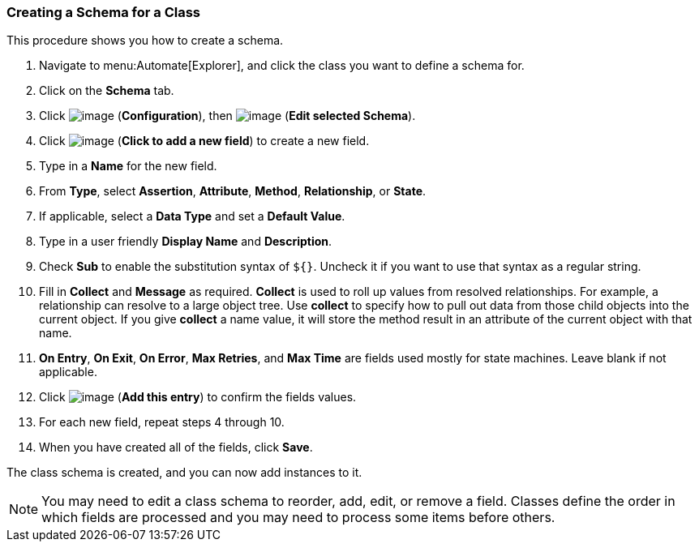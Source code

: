 === Creating a Schema for a Class

This procedure shows you how to create a schema.

. Navigate to menu:Automate[Explorer], and click the class you want to define a schema for.

. Click on the *Schema* tab.

. Click image:../images/1847.png[image] (*Configuration*), then
image:../images/1851.png[image] (*Edit selected Schema*).

. Click image:../images/2366.png[image] (*Click to add a new field*) to create a new field.

. Type in a *Name* for the new field.

. From *Type*, select *Assertion*, *Attribute*, *Method*, *Relationship*, or *State*.

. If applicable, select a *Data Type* and set a *Default Value*.

. Type in a user friendly *Display Name* and *Description*.

. Check *Sub* to enable the substitution syntax of `${}`. Uncheck it if you
want to use that syntax as a regular string.

. Fill in *Collect* and *Message* as required. *Collect* is used to roll up
values from resolved relationships. For example, a relationship can
resolve to a large object tree. Use *collect* to specify how to pull out
data from those child objects into the current object. If you give
*collect* a name value, it will store the method result in an attribute of
the current object with that name.

. *On Entry*, *On Exit*, *On Error*, *Max Retries*, and *Max Time* are fields used mostly for state machines. Leave blank if not applicable. 
ifdef::cfme[For more information, see link:https://access.redhat.com/documentation/en/red-hat-cloudforms/4.0/provisioning-virtual-machines-and-hosts[Provisioning Virtual Machines and Hosts] guide.]

. Click image:../images/1863.png[image] (*Add this entry*) to confirm the
fields values.

. For each new field, repeat steps 4 through 10.

. When you have created all of the fields, click *Save*.

The class schema is created, and you can now add instances to it.

[NOTE]
====
You may need to edit a class schema to reorder, add, edit, or remove a
field. Classes define the order in which fields are processed and you
may need to process some items before others.
====


